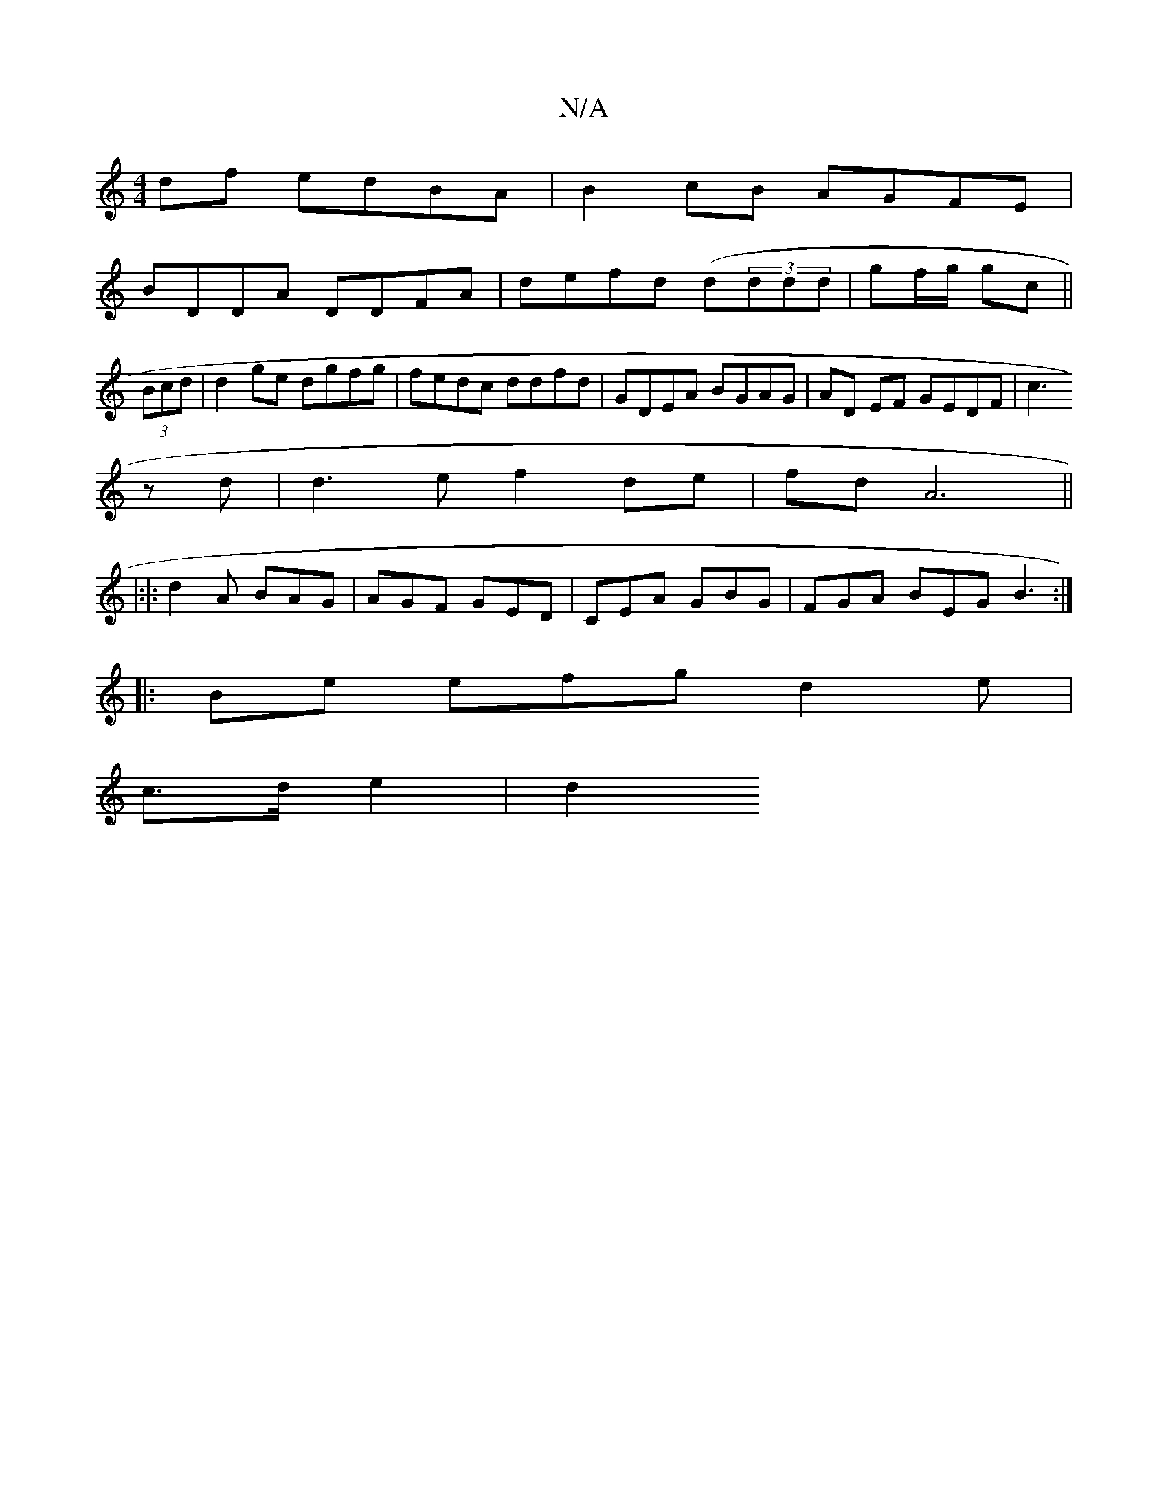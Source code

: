 X:1
T:N/A
M:4/4
R:N/A
K:Cmajor
df edBA|B2cB AGFE|
BDDA DDFA| defd (d(3ddd | gf/g/ gc ||
(3Bcd |d2 ge dgfg|fedc ddfd|GDEA BGAG|AD EF GEDF|[c3 ^]
zd | d3 e f2 de|fdA6||
|:|:d2A BAG|AGF GED|CEA GBG|FGA BEG B3:|
|:Be efgd2e|
c>d e2|d2 
